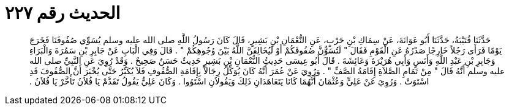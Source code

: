 
= الحديث رقم ٢٢٧

[quote.hadith]
حَدَّثَنَا قُتَيْبَةُ، حَدَّثَنَا أَبُو عَوَانَةَ، عَنْ سِمَاكِ بْنِ حَرْبٍ، عَنِ النُّعْمَانِ بْنِ بَشِيرٍ، قَالَ كَانَ رَسُولُ اللَّهِ صلى الله عليه وسلم يُسَوِّي صُفُوفَنَا فَخَرَجَ يَوْمًا فَرَأَى رَجُلاً خَارِجًا صَدْرُهُ عَنِ الْقَوْمِ فَقَالَ ‏"‏ لَتُسَوُّنَّ صُفُوفَكُمْ أَوْ لَيُخَالِفَنَّ اللَّهُ بَيْنَ وُجُوهِكُمْ ‏"‏ ‏.‏ قَالَ وَفِي الْبَابِ عَنْ جَابِرِ بْنِ سَمُرَةَ وَالْبَرَاءِ وَجَابِرِ بْنِ عَبْدِ اللَّهِ وَأَنَسٍ وَأَبِي هُرَيْرَةَ وَعَائِشَةَ ‏.‏ قَالَ أَبُو عِيسَى حَدِيثُ النُّعْمَانِ بْنِ بَشِيرٍ حَدِيثٌ حَسَنٌ صَحِيحٌ ‏.‏ وَقَدْ رُوِيَ عَنِ النَّبِيِّ صلى الله عليه وسلم أَنَّهُ قَالَ ‏"‏ مِنْ تَمَامِ الصَّلاَةِ إِقَامَةُ الصَّفِّ ‏"‏ ‏.‏ وَرُوِيَ عَنْ عُمَرَ أَنَّهُ كَانَ يُوَكِّلُ رِجَالاً بِإِقَامَةِ الصُّفُوفِ فَلاَ يُكَبِّرُ حَتَّى يُخْبَرَ أَنَّ الصُّفُوفَ قَدِ اسْتَوَتْ ‏.‏ وَرُوِيَ عَنْ عَلِيٍّ وَعُثْمَانَ أَنَّهُمَا كَانَا يَتَعَاهَدَانِ ذَلِكَ وَيَقُولاَنِ اسْتَوُوا ‏.‏ وَكَانَ عَلِيٌّ يَقُولُ تَقَدَّمْ يَا فُلاَنُ تَأَخَّرْ يَا فُلاَنُ ‏.‏